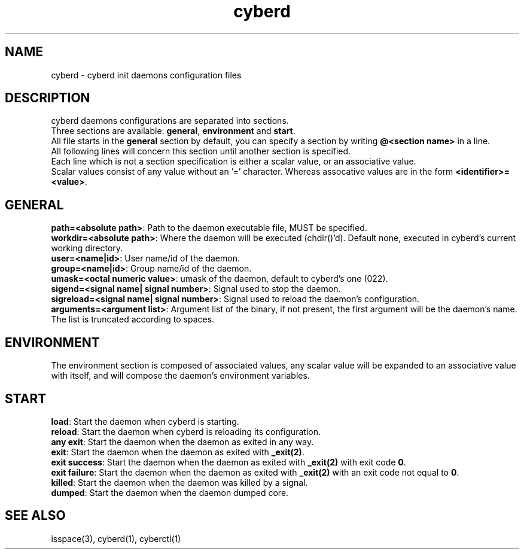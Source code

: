 .\" Automatically generated by uman from srcutils for HeylelOS
.\" Copyright (c) 2019, Valentin Debon
.\" All rights reserved.
.TH "cyberd" "5" "2019-10-20" "HeylelOS"
.SH "NAME"
cyberd \- cyberd init daemons configuration files
.SH "DESCRIPTION"
cyberd daemons configurations are separated into sections.
.br
Three sections are available: \fBgeneral\fR, \fBenvironment\fR and \fBstart\fR.
.br
All file starts in the \fBgeneral\fR section by default, you can specify a section by writing \fB@<section name>\fR in a line.
.br
All following lines will concern this section until another section is specified.
.br
Each line which is not a section specification is either a scalar value, or an associative value.
.br
Scalar values consist of any value without an '=' character. Whereas assocative values are in the form \fB<identifier>=<value>\fR.
.br

.SH "GENERAL"
\fBpath=<absolute path>\fR: Path to the daemon executable file, MUST be specified.
.br
\fBworkdir=<absolute path>\fR: Where the daemon will be executed (chdir()'d). Default none, executed in cyberd's current working directory.
.br
\fBuser=<name|id>\fR: User name/id of the daemon.
.br
\fBgroup=<name|id>\fR: Group name/id of the daemon.
.br
\fBumask=<octal numeric value>\fR: umask of the daemon, default to cyberd's one (022).
.br
\fBsigend=<signal name| signal number>\fR: Signal used to stop the daemon.
.br
\fBsigreload=<signal name| signal number>\fR: Signal used to reload the daemon's configuration.
.br
\fBarguments=<argument list>\fR: Argument list of the binary, if not present, the first argument will be the daemon's name. The list is truncated according to spaces.
.br

.SH "ENVIRONMENT"
The environment section is composed of associated values, any scalar value will be expanded to an associative value with itself, and will compose the daemon's environment variables.
.SH "START"
\fBload\fR: Start the daemon when cyberd is starting.
.br
\fBreload\fR: Start the daemon when cyberd is reloading its configuration.
.br
\fBany exit\fR: Start the daemon when the daemon as exited in any way.
.br
\fBexit\fR: Start the daemon when the daemon as exited with \fB_exit(2)\fR.
.br
\fBexit success\fR: Start the daemon when the daemon as exited with \fB_exit(2)\fR with exit code \fB0\fR.
.br
\fBexit failure\fR: Start the daemon when the daemon as exited with \fB_exit(2)\fR with an exit code not equal to \fB0\fR.
.br
\fBkilled\fR: Start the daemon when the daemon was killed by a signal.
.br
\fBdumped\fR: Start the daemon when the daemon dumped core.
.br

.SH "SEE ALSO"
isspace(3), cyberd(1), cyberctl(1)

